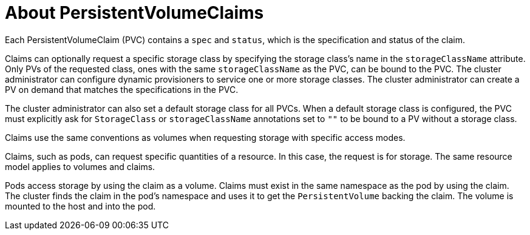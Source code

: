 // Module included in the following assemblies:
//
// * architecture/storage.adoc

[id='persistent-storage-pvc-about-{context}']
= About PersistentVolumeClaims

Each PersistentVolumeClaim (PVC) contains a `spec` and `status`, which is the
specification and status of the claim.

Claims can optionally request a specific storage class by specifying the storage
class's name in the `storageClassName` attribute. Only PVs of the requested
class, ones with the same `storageClassName` as the PVC, can be bound to the
PVC. The cluster administrator can configure dynamic provisioners to service one
or more storage classes. The cluster administrator can create a PV on demand
that matches the specifications in the PVC.

The cluster administrator can also set a default storage class for all PVCs.
When a default storage class is configured, the PVC must explicitly ask for
`StorageClass` or `storageClassName` annotations set to `""` to be bound to a
PV without a storage class.

Claims use the same conventions as volumes when requesting storage with specific
access modes.

Claims, such as pods, can request specific quantities of a resource. In this case,
the request is for storage. The same resource model applies to volumes and claims.

Pods access storage by using the claim as a volume. Claims must exist in the
same namespace as the pod by using the claim. The cluster finds the claim in the
pod's namespace and uses it to get the `PersistentVolume` backing the claim.
The volume is mounted to the host and into the pod.